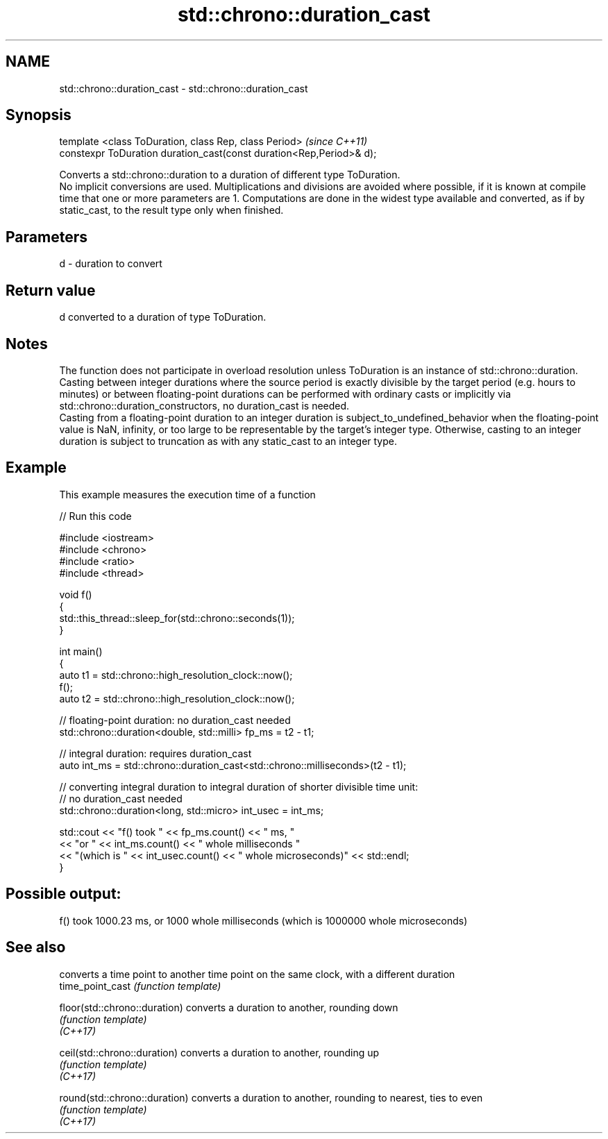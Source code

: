 .TH std::chrono::duration_cast 3 "2020.03.24" "http://cppreference.com" "C++ Standard Libary"
.SH NAME
std::chrono::duration_cast \- std::chrono::duration_cast

.SH Synopsis

  template <class ToDuration, class Rep, class Period>                \fI(since C++11)\fP
  constexpr ToDuration duration_cast(const duration<Rep,Period>& d);

  Converts a std::chrono::duration to a duration of different type ToDuration.
  No implicit conversions are used. Multiplications and divisions are avoided where possible, if it is known at compile time that one or more parameters are 1. Computations are done in the widest type available and converted, as if by static_cast, to the result type only when finished.

.SH Parameters


  d - duration to convert


.SH Return value

  d converted to a duration of type ToDuration.

.SH Notes

  The function does not participate in overload resolution unless ToDuration is an instance of std::chrono::duration.
  Casting between integer durations where the source period is exactly divisible by the target period (e.g. hours to minutes) or between floating-point durations can be performed with ordinary casts or implicitly via std::chrono::duration_constructors, no duration_cast is needed.
  Casting from a floating-point duration to an integer duration is subject_to_undefined_behavior when the floating-point value is NaN, infinity, or too large to be representable by the target's integer type. Otherwise, casting to an integer duration is subject to truncation as with any static_cast to an integer type.

.SH Example

  This example measures the execution time of a function
  
// Run this code

    #include <iostream>
    #include <chrono>
    #include <ratio>
    #include <thread>

    void f()
    {
        std::this_thread::sleep_for(std::chrono::seconds(1));
    }

    int main()
    {
        auto t1 = std::chrono::high_resolution_clock::now();
        f();
        auto t2 = std::chrono::high_resolution_clock::now();

        // floating-point duration: no duration_cast needed
        std::chrono::duration<double, std::milli> fp_ms = t2 - t1;

        // integral duration: requires duration_cast
        auto int_ms = std::chrono::duration_cast<std::chrono::milliseconds>(t2 - t1);

        // converting integral duration to integral duration of shorter divisible time unit:
        // no duration_cast needed
        std::chrono::duration<long, std::micro> int_usec = int_ms;

        std::cout << "f() took " << fp_ms.count() << " ms, "
                  << "or " << int_ms.count() << " whole milliseconds "
                  << "(which is " << int_usec.count() << " whole microseconds)" << std::endl;
    }

.SH Possible output:

    f() took 1000.23 ms, or 1000 whole milliseconds (which is 1000000 whole microseconds)


.SH See also


                               converts a time point to another time point on the same clock, with a different duration
  time_point_cast              \fI(function template)\fP

  floor(std::chrono::duration) converts a duration to another, rounding down
                               \fI(function template)\fP
  \fI(C++17)\fP

  ceil(std::chrono::duration)  converts a duration to another, rounding up
                               \fI(function template)\fP
  \fI(C++17)\fP

  round(std::chrono::duration) converts a duration to another, rounding to nearest, ties to even
                               \fI(function template)\fP
  \fI(C++17)\fP




